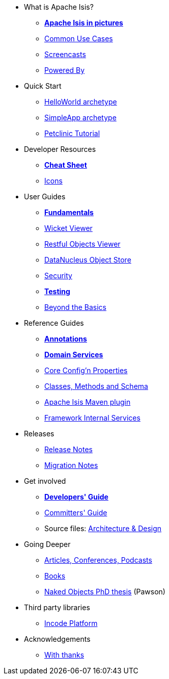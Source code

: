 * What is Apache Isis?
** *xref:what-is-apache-isis/isis-in-pictures.adoc[Apache Isis in pictures]*
** xref:what-is-apache-isis/common-use-cases.adoc[Common Use Cases]
** xref:what-is-apache-isis/screencasts.adoc[Screencasts]
** xref:what-is-apache-isis/powered-by.adoc[Powered By]


* Quick Start

** xref:helloworld:ROOT:about.adoc[HelloWorld archetype]
** xref:simpleapp:ROOT:about.adoc[SimpleApp archetype]
** link:https://danhaywood.gitlab.io/isis-petclinic-tutorial-docs/petclinic/1.16.2/intro.html[Petclinic Tutorial]


* Developer Resources

** *xref:developer-resources/cheat-sheet.adoc[Cheat Sheet]*
** xref:developer-resources/icons.adoc[Icons]

* User Guides

** *xref:ug:fun:about.adoc[Fundamentals]*
**  xref:vw:ROOT:about.adoc[Wicket Viewer]
**  xref:vro:ROOT:about.adoc[Restful Objects Viewer]
**  xref:odn:ROOT:about.adoc[DataNucleus Object Store]
**  xref:security:ROOT:about.adoc[Security]
** *xref:testing:ROOT:about.adoc[Testing]*
**  xref:ug:btb:about.adoc[Beyond the Basics]


* Reference Guides

** *xref:rg:ant:about.adoc[Annotations]*
** *xref:rg:svc:about.adoc[Domain Services]*
**  xref:rg:cfg:about.adoc[Core Config'n Properties]
**  xref:rg:cms:about.adoc[Classes, Methods and Schema]
**  xref:rg:mvn:about.adoc[Apache Isis Maven plugin]
**  xref:rg:fis:about.adoc[Framework Internal Services]


* Releases

** xref:downloads:rn:about.adoc[Release Notes]
** xref:downloads:mn:about.adoc[Migration Notes]


* Get involved

** *xref:toc:devguide:about.adoc[Developers' Guide]*
** xref:toc:comguide:about.adoc[Committers' Guide]
** Source files: xref:support:ad:about.adoc[Architecture &amp; Design]


* Going Deeper

** xref:going-deeper/articles-and-presentations.adoc[Articles, Conferences, Podcasts]
** xref:going-deeper/books.adoc[Books]
** link:../ug/fun/_attachments/core-concepts/Pawson-Naked-Objects-thesis.pdf[Naked Objects PhD thesis] (Pawson)


* Third party libraries

** https://platform.incode.org[Incode Platform]

* Acknowledgements

** xref:more-thanks/more-thanks.adoc[With thanks]
